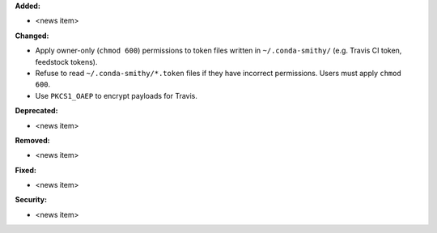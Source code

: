 **Added:**

* <news item>

**Changed:**

* Apply owner-only (``chmod 600``) permissions to token files written in ``~/.conda-smithy/`` (e.g. Travis CI token, feedstock tokens).
* Refuse to read ``~/.conda-smithy/*.token`` files if they have incorrect permissions. Users must apply ``chmod 600``.
* Use ``PKCS1_OAEP`` to encrypt payloads for Travis.

**Deprecated:**

* <news item>

**Removed:**

* <news item>

**Fixed:**

* <news item>

**Security:**

* <news item>

